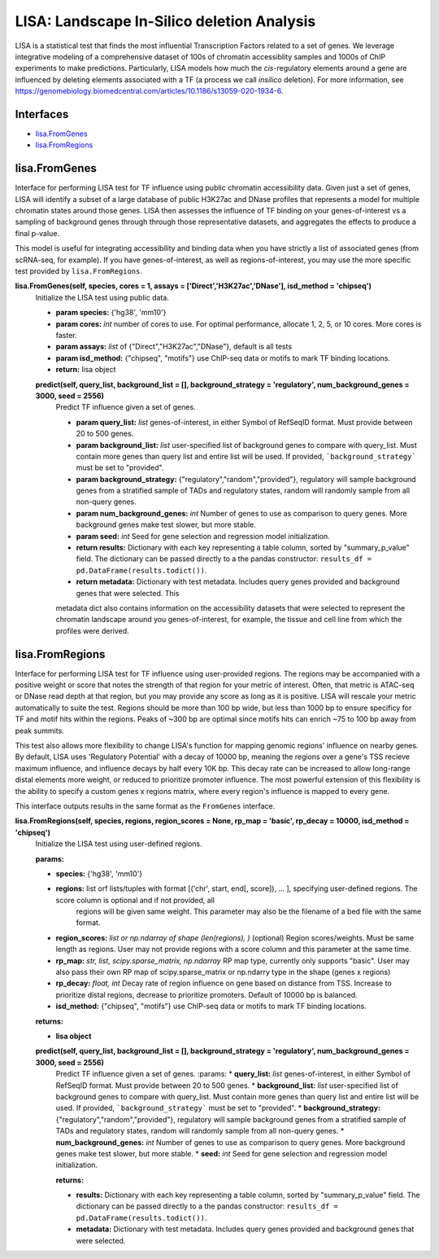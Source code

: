 
*******************************************
LISA: Landscape In-Silico deletion Analysis
*******************************************

LISA is a statistical test that finds the most influential Transcription Factors related to a set of genes. We leverage integrative modeling of a comprehensive dataset 
of 100s of chromatin accessiblity samples and 1000s of ChIP experiments to make predictions. Particularly, LISA models how much the *cis*-regulatory elements around 
a gene are influenced by deleting elements associated with a TF (a process we call *insilico* deletion). For more information, see 
`<https://genomebiology.biomedcentral.com/articles/10.1186/s13059-020-1934-6>`_.

Interfaces
**********
* `lisa.FromGenes`_
* `lisa.FromRegions`_

lisa.FromGenes
**************

Interface for performing LISA test for TF influence using public chromatin accessibility data. Given just a set of genes, LISA will identify a subset of a large database
of public H3K27ac and DNase profiles that represents a model for multiple chromatin states around those genes. LISA then assesses the influence of TF binding 
on your genes-of-interest vs a sampling of background genes through through those representative datasets, and aggregates the effects to produce a final p-value.

This model is useful for integrating accessibility and binding data when you have strictly a list of associated genes (from scRNA-seq, for example). If you have 
genes-of-interest, as well as regions-of-interest, you may use the more specific test provided by ``lisa.FromRegions``.
    

**lisa.FromGenes(self, species, cores = 1, assays = ['Direct','H3K27ac','DNase'], isd_method = 'chipseq')**
    Initialize the LISA test using public data.

    * **param species:** {'hg38', 'mm10'}
    * **param cores:** *int* number of cores to use. For optimal performance, allocate 1, 2, 5, or 10 cores. More cores is faster.
    * **param assays:** *list* of {"Direct","H3K27ac","DNase"}, default is all tests
    * **param isd_method:** {"chipseq", "motifs"} use ChIP-seq data or motifs to mark TF binding locations.
    
    * **return:** lisa object
        

    **predict(self, query_list, background_list = [], background_strategy = 'regulatory', num_background_genes = 3000, seed = 2556)**
        Predict TF influence given a set of genes.

        * **param query_list:** *list* genes-of-interest, in either Symbol of RefSeqID format. Must provide between 20 to 500 genes.
        * **param background_list:** *list* user-specified list of background genes to compare with query_list. Must contain more genes than query list and entire list will be used. If provided, ```background_strategy``` must be set to "provided".
        * **param background_strategy:** {"regulatory","random","provided"}, regulatory will sample background genes from a stratified sample of TADs and regulatory states, random will randomly sample from all non-query genes.
        * **param num_background_genes:** *int* Number of genes to use as comparison to query genes. More background genes make test slower, but more stable.
        * **param seed:** *int* Seed for gene selection and regression model initialization.

        * **return results:** Dictionary with each key representing a table column, sorted by "summary_p_value" field. The dictionary can be passed directly to a the pandas constructor: ``results_df = pd.DataFrame(results.todict())``.
        * **return metadata:** Dictionary with test metadata. Includes query genes provided and background genes that were selected. This 
        metadata dict also contains information on the accessibility datasets that were selected to represent the chromatin landscape around you genes-of-interest, for example, the tissue and cell line from which the profiles were derived.
        


lisa.FromRegions
****************

Interface for performing LISA test for TF influence using user-provided regions. The regions may be accompanied with a positive weight or score that
notes the strength of that region for your metric of interest. Often, that metric is ATAC-seq or DNase read depth at that region, but you may provide any 
score as long as it is positive. LISA will rescale your metric automatically to suite the test. Regions should be more than 100 bp wide, but less than 1000 bp 
to ensure specificy for TF and motif hits within the regions. Peaks of ~300 bp are optimal since motifs hits can enrich ~75 to 100 bp away from peak summits. 

This test also allows more flexibility to change LISA's function for mapping genomic regions' influence on nearby genes. By default, LISA uses 'Regulatory Potential' 
with a decay of 10000 bp, meaning the regions over a gene's TSS recieve maximum influence, and influence decays by half every 10K bp. This decay rate can be increased to 
allow long-range distal elements more weight, or reduced to prioritize promoter influence. The most powerful extension of this flexibility is the ability to specify a 
custom genes x regions matrix, where every region's influence is mapped to every gene. 

This interface outputs results in the same format as the ``FromGenes`` interface.
    

**lisa.FromRegions(self, species, regions, region_scores = None, rp_map = 'basic', rp_decay = 10000, isd_method = 'chipseq')**
    Initialize the LISA test using user-defined regions.

    :params:
    * **species:** {'hg38', 'mm10'} 
    * **regions:** list orf lists/tuples with format [('chr', start, end[, score]), ... ], specifying user-defined regions. The score column is optional and if not provided, all 
        regions will be given same weight. This parameter may also be the filename of a bed file with the same format.
    * **region_scores:** *list or np.ndarray of shape (len(regions), )* (optional) Region scores/weights. Must be same length as regions. User may not provide regions with a score column and this parameter at the same time.
    * **rp_map:** *str, list, scipy.sparse_matrix, np.ndarray* RP map type, currently only supports "basic". User may also pass their own RP map of scipy.sparse_matrix or np.ndarry type in the shape (genes x regions)
    * **rp_decay:** *float, int* Decay rate of region influence on gene based on distance from TSS. Increase to prioritize distal regions, decrease to prioritize promoters. Default of 10000 bp is balanced.
    * **isd_method:** {"chipseq", "motifs"} use ChIP-seq data or motifs to mark TF binding locations.
    
    :returns:
    * **lisa object**
        

    **predict(self, query_list, background_list = [], background_strategy = 'regulatory', num_background_genes = 3000, seed = 2556)**
        Predict TF influence given a set of genes.
        :params:
        * **query_list:** *list* genes-of-interest, in either Symbol of RefSeqID format. Must provide between 20 to 500 genes.
        * **background_list:** *list* user-specified list of background genes to compare with query_list. Must contain more genes than query list and entire list will be used. If provided, ```background_strategy``` must be set to "provided".
        * **background_strategy:** {"regulatory","random","provided"}, regulatory will sample background genes from a stratified sample of TADs and regulatory states, random will randomly sample from all non-query genes.
        * **num_background_genes:** *int* Number of genes to use as comparison to query genes. More background genes make test slower, but more stable.
        * **seed:** *int* Seed for gene selection and regression model initialization.

        :returns:
        * **results:** Dictionary with each key representing a table column, sorted by "summary_p_value" field. The dictionary can be passed directly to a the pandas constructor: ``results_df = pd.DataFrame(results.todict())``.
        * **metadata:** Dictionary with test metadata. Includes query genes provided and background genes that were selected.
        
